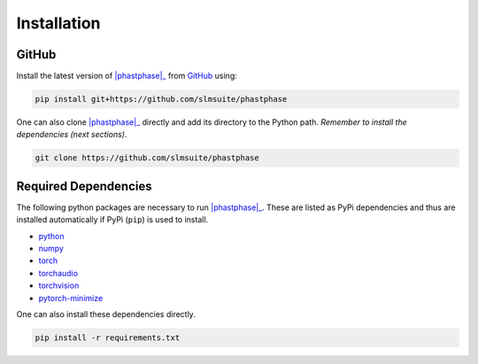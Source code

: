 .. _installation:

Installation
============

.. PyPi
.. ----

.. Install the stable version of |phastphase|_ from `PyPi <https://pypi.org/project/phastphase/>`_ using:

.. .. code-block:: console

..     pip install phastphase

GitHub
------

Install the latest version of |phastphase|_ from `GitHub <https://github.com/slmsuite/phastphase>`_ using:

.. code-block:: console

    pip install git+https://github.com/slmsuite/phastphase

One can also clone |phastphase|_ directly and add its directory to the Python path.
*Remember to install the dependencies (next sections)*.

.. code-block:: console

    git clone https://github.com/slmsuite/phastphase

Required Dependencies
---------------------

The following python packages are necessary to run |phastphase|_. These are listed as PyPi
dependencies and thus are installed automatically if PyPi (``pip``) is used to install.

- `python <https://www.python.org/>`_
- `numpy <https://numpy.org/>`_
- `torch <https://scipy.org/>`_
- `torchaudio <https://scipy.org/>`_
- `torchvision <https://scipy.org/>`_
- `pytorch-minimize <https://pytorch-minimize.readthedocs.io/en/latest/>`_

One can also install these dependencies directly.

.. code-block:: console

    pip install -r requirements.txt

.. |phastphase| replace:: :mod:`phastphase`
.. _phastphase: https://github.com/slmsuite/phastphase